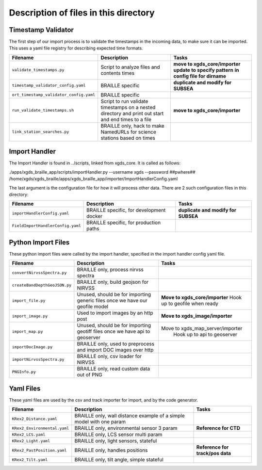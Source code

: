 

=======================================================
Description of files in this directory
=======================================================

.. _TimestampValidator:

Timestamp Validator
~~~~~~~~~~~~~~~~~~~

The first step of our import process is to validate the timestamps in the incoming data, to make sure it can be imported.
This uses a yaml file registry for describing expected time formats.

+----------------------------------------+-------------------------------------------+---------------------------------+
|Filename                                |Description                                |Tasks                            |
+========================================+===========================================+=================================+
|``validate_timestamps.py``              |Script to analyze files and contents times | **move to xgds_core/importer**  |
|                                        |                                           | **update to specify pattern**   |
|                                        |                                           | **in config file for dirname**  |
+----------------------------------------+-------------------------------------------+---------------------------------+
|``timestamp_validator_config.yaml``     |BRAILLE specific                           | **duplicate and modify for**    |
|                                        |                                           | **SUBSEA**                      |
+----------------------------------------+-------------------------------------------+---------------------------------+
|``ort_timestamp_validator_config.yaml`` |BRAILLE specific                           |                                 |
+----------------------------------------+-------------------------------------------+---------------------------------+
|``run_validate_timestamps.sh``          |Script to run validate timestamps on a     | **move to xgds_core/importer**  |
|                                        |nested directory and print out start and   |                                 |
|                                        |end times to a file                        |                                 |
+----------------------------------------+-------------------------------------------+---------------------------------+
|``link_station_searches.py``            |BRAILLE only, hack to make NamedURLs for   |                                 |
|                                        |science stations based on times            |                                 |
+----------------------------------------+-------------------------------------------+---------------------------------+

.. _ImportHandler:

Import Handler
~~~~~~~~~~~~~~

The Import Handler is found in ../scripts, linked from xgds_core.
It is called as follows:

.. code-block:: bash

./apps/xgds_braille_app/scripts/importHandler.py --username xgds --password ##pwhere## /home/xgds/xgds_braille/apps/xgds_braille_app/importer/ImportHandlerConfig.yaml

The last argument is the configuration file for how it will process other data.  There are 2 such configuration files in this directory:

+----------------------------------+-------------------------------------------+---------------------------------+
|Filename                          |Description                                |Tasks                            |
+==================================+===========================================+=================================+
|``importHandlerConfig.yaml``      |BRAILLE specific, for development docker   | **duplicate and modify for**    |
|                                  |                                           | **SUBSEA**                      |
+----------------------------------+-------------------------------------------+---------------------------------+
|``FieldImportHandlerConfig.yaml`` |BRAILLE specific, for production paths     |                                 |
+----------------------------------+-------------------------------------------+---------------------------------+

.. _PythonImportFiles:

Python Import Files
~~~~~~~~~~~~~~~~~~~

These python import files were called by the import handler, specified in the import handler config yaml file.

+------------------------------+-------------------------------------------+---------------------------------+
|Filename                      |Description                                |Tasks                            |
+==============================+===========================================+=================================+
|``convertNirvssSpectra.py``   |BRAILLE only, process nirvss spectra       |                                 |
+------------------------------+-------------------------------------------+---------------------------------+
|``createBandDepthGeoJSON.py`` |BRAILLE only, build geojson for NIRVSS     |                                 |
+------------------------------+-------------------------------------------+---------------------------------+
|``import_file.py``            |Unused, should be for importing generic    | **Move to xgds_core/importer**  |
|                              |files once we have our geofile model       | Hook up to geofile when ready   |
+------------------------------+-------------------------------------------+---------------------------------+
|``import_image.py``           |Used to import images by an http post      | **Move to xgds_image/importer** |
+------------------------------+-------------------------------------------+---------------------------------+
|``import_map.py``             |Unused, should be for importing geotiff    |Move to xgds_map_server/importer |
|                              |files once we have api to geoserver        | Hook up to api to geoserver     |
+------------------------------+-------------------------------------------+---------------------------------+
|``importDocImage.py``         |BRAILLE only, used to preprocess and       |                                 |
|                              |import DOC images over http                |                                 |
+------------------------------+-------------------------------------------+---------------------------------+
|``importNirvssSpectra.py``    |BRAILLE only, csv loader for NIRVSS        |                                 |
+------------------------------+-------------------------------------------+---------------------------------+
|``PNGInfo.py``                |BRAILLE only, read custom data out of PNG  |                                 |
+------------------------------+-------------------------------------------+---------------------------------+


.. _YamlFiles:

Yaml Files
~~~~~~~~~~

These yaml files are used by the csv and track importer for import, and by the code generator.

+------------------------------+-------------------------------------------+---------------------------------+
|Filename                      |Description                                |Tasks                            |
+==============================+===========================================+=================================+
|``KRex2_Distance.yaml``       |BRAILLE only, wall distance                |                                 |
|                              |example of a simple model with one param   |                                 |
+------------------------------+-------------------------------------------+---------------------------------+
|``KRex2_Environmental.yaml``  |BRAILLE only, environmental sensor 3 param | **Reference for CTD**           |
+------------------------------+-------------------------------------------+---------------------------------+
|``KRex2_LCS.yaml``            |BRAILLE only, LCS sensor multi param       |                                 |
+------------------------------+-------------------------------------------+---------------------------------+
|``KRex2_Light.yaml``          |BRAILLE only, light sensors, stateful      |                                 |
+------------------------------+-------------------------------------------+---------------------------------+
|``KRex2_PastPosition.yaml``   |BRAILLE only, handles positions            |**Reference for track/pos data** |
+------------------------------+-------------------------------------------+---------------------------------+
|``KRex2_Tilt.yaml``           |BRAILLE only, tilt angle, simple stateful  |                                 |
+------------------------------+-------------------------------------------+---------------------------------+

.. o __BEGIN_LICENSE__
.. o  Copyright (c) 2015, United States Government, as represented by the
.. o  Administrator of the National Aeronautics and Space Administration.
.. o  All rights reserved.
.. o
.. o  The xGDS platform is licensed under the Apache License, Version 2.0
.. o  (the "License"); you may not use this file except in compliance with the License.
.. o  You may obtain a copy of the License at
.. o  http://www.apache.org/licenses/LICENSE-2.0.
.. o
.. o  Unless required by applicable law or agreed to in writing, software distributed
.. o  under the License is distributed on an "AS IS" BASIS, WITHOUT WARRANTIES OR
.. o  CONDITIONS OF ANY KIND, either express or implied. See the License for the
.. o  specific language governing permissions and limitations under the License.
.. o __END_LICENSE__
